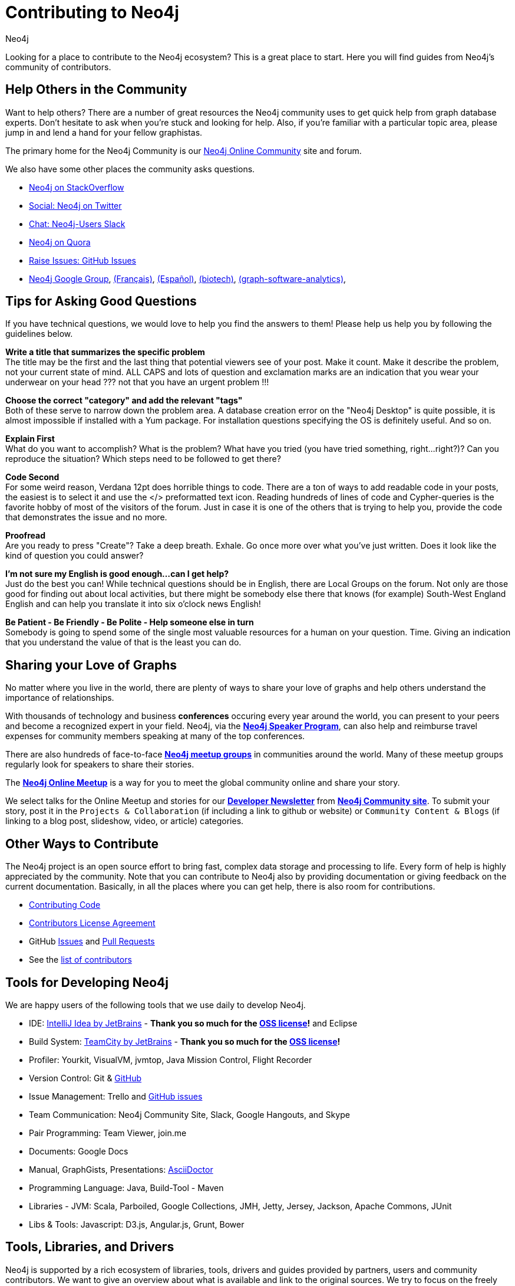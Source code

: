 = Contributing to Neo4j
:author: Neo4j
:category: development
:tags: community, contributions, share

[#neo4j-contribute]
Looking for a place to contribute to the Neo4j ecosystem?
This is a great place to start.
Here you will find guides from Neo4j’s community of contributors.

[#finding-help]
== Help Others in the Community

Want to help others?
There are a number of great resources the Neo4j community uses to get quick help from graph database experts.
Don't hesitate to ask when you’re stuck and looking for help.  Also, if you're familiar with a particular topic area, please jump in and lend a hand for your fellow graphistas.

The primary home for the Neo4j Community is our https://community.neo4j.com[Neo4j Online Community^] site and forum.

We also have some other places the community asks questions.

* http://stackoverflow.com/questions/tagged/neo4j[Neo4j on StackOverflow^]
* http://twitter.com/neo4j[Social: Neo4j on Twitter^]
* http://neo4j.com/slack[Chat: Neo4j-Users Slack^]
* http://www.quora.com/Neo4j[Neo4j on Quora^]
* http://github.com/neo4j/neo4j/issues[Raise Issues: GitHub Issues^]
* link:https://groups.google.com/group/neo4j[Neo4j Google Group^], link:https://groups.google.com/group/neo4jfr[(Français)^], link:https://groups.google.com/group/neo4jes[(Español)^], link:https://groups.google.com/group/neo4j-biotech[(biotech)^], link:https://groups.google.com/group/graph-software-analytics[(graph-software-analytics)^],

[#ask-question-tips]
== Tips for Asking Good Questions

If you have technical questions, we would love to help you find the answers to them! Please help us help you by following the guidelines below.

*Write a title that summarizes the specific problem* +
The title may be the first and the last thing that potential viewers see of your post.
Make it count. Make it describe the problem, not your current state of mind.
ALL CAPS and lots of question and exclamation marks are an indication that you wear your underwear on your head ??? not that you have an urgent problem !!!

*Choose the correct "category" and add the relevant "tags"* +
Both of these serve to narrow down the problem area.
A database creation error on the "Neo4j Desktop" is quite possible, it is almost impossible if installed with a Yum package.
For installation questions specifying the OS is definitely useful. And so on.

*Explain First* +
What do you want to accomplish? What is the problem?
What have you tried (you have tried something, right...right?)?
Can you reproduce the situation? Which steps need to be followed to get there?

*Code Second* +
For some weird reason, Verdana 12pt does horrible things to code.
There are a ton of ways to add readable code in your posts, the easiest is to select it and use the </> preformatted text icon.
Reading hundreds of lines of code and Cypher-queries is the favorite hobby of most of the visitors of the forum.
Just in case it is one of the others that is trying to help you, provide the code that demonstrates the issue and no more.

*Proofread* +
Are you ready to press "Create"? Take a deep breath. Exhale.
Go once more over what you've just written. Does it look like the kind of question you could answer?

*I'm not sure my English is good enough...can I get help?* +
Just do the best you can! While technical questions should be in English, there are Local Groups on the forum.
Not only are those good for finding out about local activities, but there might be somebody else there that knows (for example) South-West England English and can help you translate it into six o'clock news English!

*Be Patient - Be Friendly - Be Polite - Help someone else in turn* +
Somebody is going to spend some of the single most valuable resources for a human on your question. Time.
Giving an indication that you understand the value of that is the least you can do.

[#speaking]
== Sharing your Love of Graphs

No matter where you live in the world, there are plenty of ways to share your love of graphs
and help others understand the importance of relationships.

With thousands of technology and business *conferences* occuring every year around the world, 
you can present to your peers and become a recognized expert in your field.  Neo4j, via the
link:/speaker-program/[*Neo4j Speaker Program*], can also help and reimburse
travel expenses for community members speaking at many of the top conferences.

There are also hundreds of face-to-face https://www.meetup.com/[*Neo4j meetup groups*] in communities
around the world.  Many of these meetup groups regularly look for speakers to share their stories.

The https://www.meetup.com/Neo4j-Online-Meetup/[*Neo4j Online Meetup*] is a way for you to meet the global community online and share your story. 

We select talks for the Online Meetup and stories for our link:/tag/twin4j/[*Developer Newsletter*] from https://community.neo4j.com/[*Neo4j Community site*]. To submit your story, post it in the `Projects & Collaboration` (if including a link to github or website) or `Community Content & Blogs` (if linking to a blog post,
slideshow, video, or article) categories.

[#contributing]
== Other Ways to Contribute

The Neo4j project is an open source effort to bring fast, complex data storage and processing to life.
Every form of help is highly appreciated by the community.
Note that you can contribute to Neo4j also by providing documentation or giving feedback on the current documentation.
Basically, in all the places where you can get help, there is also room for contributions.

* link:/developer/contributing-code/[Contributing Code^]
* link:/developer/cla/[Contributors License Agreement^]
* GitHub http://github.com/neo4j/neo4j/issues[Issues^] and http://github.com/neo4j/neo4j/pulls[Pull Requests^]
* See the https://github.com/neo4j/neo4j/graphs/contributors[list of contributors^]

[#develop-neo4j]
== Tools for Developing Neo4j

We are happy users of the following tools that we use daily to develop Neo4j.

* IDE: https://www.jetbrains.com/idea/[IntelliJ Idea by JetBrains^] - *Thank you so much for the https://www.jetbrains.com/idea/buy/choose_edition.jsp?license=OPEN_SOURCE[OSS license^]!* and Eclipse
* Build System: https://www.jetbrains.com/teamcity/[TeamCity by JetBrains^] - *Thank you so much for the https://www.jetbrains.com/teamcity/buy/choose_edition.jsp?license=OPEN_SOURCE[OSS license^]!*
* Profiler: Yourkit, VisualVM, jvmtop, Java Mission Control, Flight Recorder
* Version Control: Git & http://github.com/neo4j[GitHub^]
* Issue Management: Trello and http://github.com/neo4j/neo4j/issues[GitHub issues^]
* Team Communication: Neo4j Community Site, Slack, Google Hangouts, and Skype
* Pair Programming: Team Viewer, join.me
* Documents: Google Docs
* Manual, GraphGists, Presentations: http://asciidoctor.org[AsciiDoctor^]
* Programming Language: Java, Build-Tool - Maven
* Libraries - JVM: Scala, Parboiled, Google Collections, JMH, Jetty, Jersey, Jackson, Apache Commons, JUnit
* Libs & Tools: Javascript: D3.js, Angular.js, Grunt, Bower

[#integration-dev]
== Tools, Libraries, and Drivers

Neo4j is supported by a rich ecosystem of libraries, tools, drivers and guides provided by partners, users and community contributors.
We want to give an overview about what is available and link to the original sources.
We try to focus on the freely available solutions here and provide links to commercial options where appropriate.

Read more about it in our link:/developer/integration/[Integrations section].